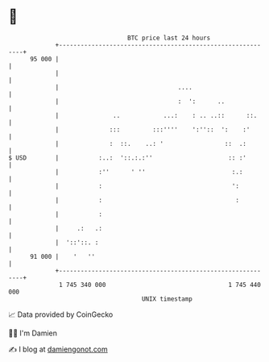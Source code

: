 * 👋

#+begin_example
                                    BTC price last 24 hours                    
                +------------------------------------------------------------+ 
         95 000 |                                                            | 
                |                                                            | 
                |                                 ....                       | 
                |                                 :  ':      ..              | 
                |               ..            ...:    : .. ..::      ::.     | 
                |              :::         :::''''    ':''::  ':    :'       | 
                |              :  ::.    ..: '                 ::  .:        | 
   $ USD        |           :..:  '::.:.:''                     :: :'        | 
                |           :''      ' ''                        :.:         | 
                |           :                                    ':          | 
                |           :                                     :          | 
                |           :                                                | 
                |     .:   .:                                                | 
                |  '::'::. :                                                 | 
         91 000 |    '   ''                                                  | 
                +------------------------------------------------------------+ 
                 1 745 340 000                                  1 745 440 000  
                                        UNIX timestamp                         
#+end_example
📈 Data provided by CoinGecko

🧑‍💻 I'm Damien

✍️ I blog at [[https://www.damiengonot.com][damiengonot.com]]
